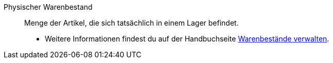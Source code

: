 [#physischer-warenbestand]
Physischer Warenbestand:: Menge der Artikel, die sich tatsächlich in einem Lager befindet. +
* Weitere Informationen findest du auf der Handbuchseite <<warenwirtschaft/warenbestaende-verwalten#100, Warenbestände verwalten>>.
